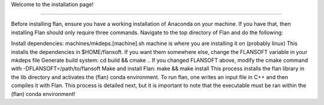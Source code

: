 Welcome to the installation page!

===================================

Before installing flan, ensure you have a working installation of Anaconda on your machine. If you have that, then installing Flan should only require three commands. Navigate to the top directory of Flan and do the following:

Install dependencies: machines/mkdeps.[machine].sh
machine is where you are installing it on (probably linux)
This installs the dependencies in $HOME/flansoft. If you want them somewhere else, change the FLANSOFT variable in your mkdeps file
Generate build system: cd build && cmake ..
If you changed FLANSOFT above, modify the cmake command with -DFLANSOFT=/path/to/flansoft
Make and install Flan: make && make install
This process installs the flan library in the lib directory and activates the (flan) conda environment. To run flan, one writes an input file in C++ and then compiles it with Flan. This process is detailed next, but it is important to note that the executable must be ran within the (flan) conda environment!
